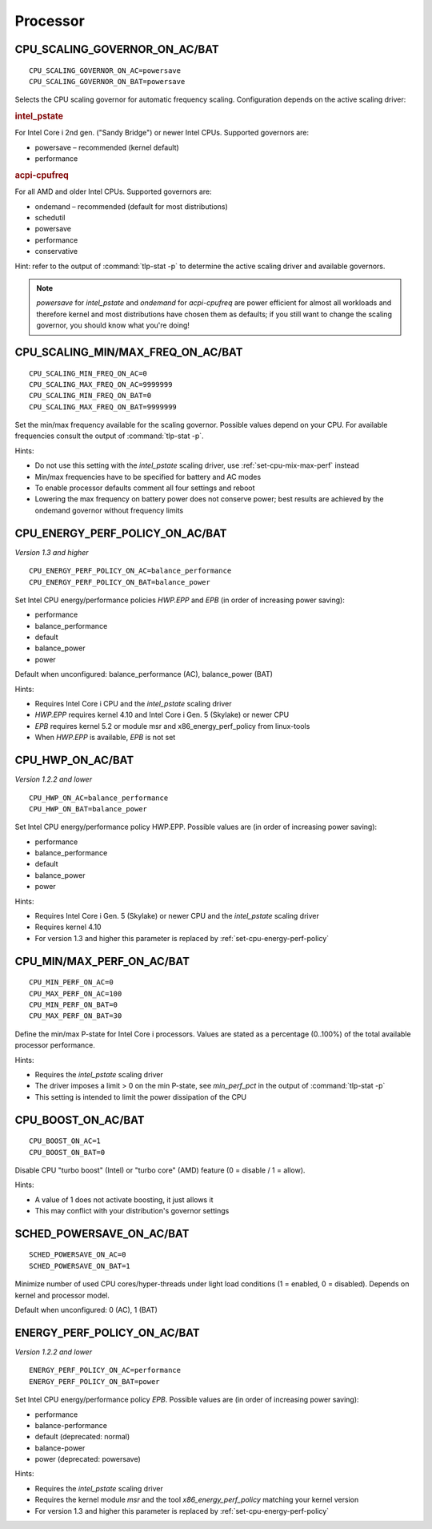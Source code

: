 Processor
=========

CPU_SCALING_GOVERNOR_ON_AC/BAT
------------------------------
::

    CPU_SCALING_GOVERNOR_ON_AC=powersave
    CPU_SCALING_GOVERNOR_ON_BAT=powersave

Selects the CPU scaling governor for automatic frequency scaling. Configuration
depends on the active scaling driver:

.. rubric:: intel_pstate

For Intel Core i 2nd gen. ("Sandy Bridge") or newer Intel CPUs. Supported
governors are:

* powersave – recommended (kernel default)
* performance

.. rubric:: acpi-cpufreq

For all AMD and older Intel CPUs. Supported governors are:

* ondemand – recommended (default for most distributions)
* schedutil
* powersave
* performance
* conservative

Hint: refer to the output of :command:`tlp-stat -p` to determine the active
scaling driver and available governors.

.. note::

    `powersave` for `intel_pstate` and `ondemand` for `acpi-cpufreq` are power
    efficient for almost all workloads and therefore kernel and most distributions
    have chosen them as defaults; if you still want to change the scaling governor,
    you should know what you're doing!

CPU_SCALING_MIN/MAX_FREQ_ON_AC/BAT
----------------------------------
::

    CPU_SCALING_MIN_FREQ_ON_AC=0
    CPU_SCALING_MAX_FREQ_ON_AC=9999999
    CPU_SCALING_MIN_FREQ_ON_BAT=0
    CPU_SCALING_MAX_FREQ_ON_BAT=9999999

Set the min/max frequency available for the scaling governor. Possible values
depend on your CPU. For available frequencies consult the output of
:command:`tlp-stat -p`.

Hints:

* Do not use this setting with the `intel_pstate` scaling driver, use
  :ref:`set-cpu-mix-max-perf` instead
* Min/max frequencies have to be specified for battery and AC modes
* To enable processor defaults comment all four settings and reboot
* Lowering the max frequency on battery power does not conserve power;
  best results are achieved by the ondemand governor without frequency limits

.. _set-cpu-energy-perf-policy:

CPU_ENERGY_PERF_POLICY_ON_AC/BAT
--------------------------------
*Version 1.3 and higher*

::

    CPU_ENERGY_PERF_POLICY_ON_AC=balance_performance
    CPU_ENERGY_PERF_POLICY_ON_BAT=balance_power

Set Intel CPU energy/performance policies `HWP.EPP` and `EPB` (in order of
increasing power saving):

* performance
* balance_performance
* default
* balance_power
* power

Default when unconfigured: balance_performance (AC), balance_power (BAT)

Hints:

* Requires Intel Core i CPU and the `intel_pstate` scaling driver
* `HWP.EPP` requires kernel 4.10 and Intel Core i Gen. 5 (Skylake) or newer CPU
* `EPB` requires kernel 5.2 or module msr and x86_energy_perf_policy from linux-tools
* When `HWP.EPP` is available, `EPB` is not set

CPU_HWP_ON_AC/BAT
-----------------
*Version 1.2.2 and lower*

::

    CPU_HWP_ON_AC=balance_performance
    CPU_HWP_ON_BAT=balance_power

Set Intel CPU energy/performance policy HWP.EPP. Possible values are (in order
of increasing power saving):

* performance
* balance_performance
* default
* balance_power
* power

Hints:

* Requires Intel Core i Gen. 5 (Skylake) or newer CPU and the `intel_pstate` scaling driver
* Requires kernel 4.10
* For version 1.3 and higher this parameter is replaced by :ref:`set-cpu-energy-perf-policy`

.. _set-cpu-mix-max-perf:

CPU_MIN/MAX_PERF_ON_AC/BAT
--------------------------
::

    CPU_MIN_PERF_ON_AC=0
    CPU_MAX_PERF_ON_AC=100
    CPU_MIN_PERF_ON_BAT=0
    CPU_MAX_PERF_ON_BAT=30

Define the min/max P-state for Intel Core i processors. Values are stated as a
percentage (0..100%) of the total available processor performance.

Hints:

* Requires the `intel_pstate` scaling driver
* The driver imposes a limit > 0 on the min P-state, see `min_perf_pct` in the
  output of :command:`tlp-stat -p`
* This setting is intended to limit the power dissipation of the CPU

CPU_BOOST_ON_AC/BAT
-------------------
::

    CPU_BOOST_ON_AC=1
    CPU_BOOST_ON_BAT=0

Disable CPU "turbo boost" (Intel) or "turbo core" (AMD) feature (0 = disable /
1 = allow).

Hints:

* A value of 1 does not activate boosting, it just allows it
* This may conflict with your distribution's governor settings

SCHED_POWERSAVE_ON_AC/BAT
-------------------------
::

    SCHED_POWERSAVE_ON_AC=0
    SCHED_POWERSAVE_ON_BAT=1

Minimize number of used CPU cores/hyper-threads under light load conditions
(1 = enabled, 0 = disabled). Depends on kernel and processor model.

Default when unconfigured: 0 (AC), 1 (BAT)

ENERGY_PERF_POLICY_ON_AC/BAT
-----------------------------
*Version 1.2.2 and lower*

::

    ENERGY_PERF_POLICY_ON_AC=performance
    ENERGY_PERF_POLICY_ON_BAT=power

Set Intel CPU energy/performance policy `EPB`. Possible values are (in order of
increasing power saving):

* performance
* balance-performance
* default (deprecated: normal)
* balance-power
* power (deprecated: powersave)

Hints:

* Requires the `intel_pstate` scaling driver
* Requires the kernel module `msr` and the tool `x86_energy_perf_policy` matching
  your kernel version
* For version 1.3 and higher this parameter is replaced by :ref:`set-cpu-energy-perf-policy`

.. seealso::

    * `intel_pstate CPU Performance Scaling Driver <https://www.kernel.org/doc/html/latest/admin-guide/pm/intel_pstate.html>`_
      – driver documentation
    * `Intel Performance and Energy Bias Hint <https://www.kernel.org/doc/html/latest/admin-guide/pm/intel_epb.html>`_
      – `EPB` documentation
    * `Improvements in CPU frequency management <https://lwn.net/Articles/682391/>`_
      – LWN article covering the schedutil governor
